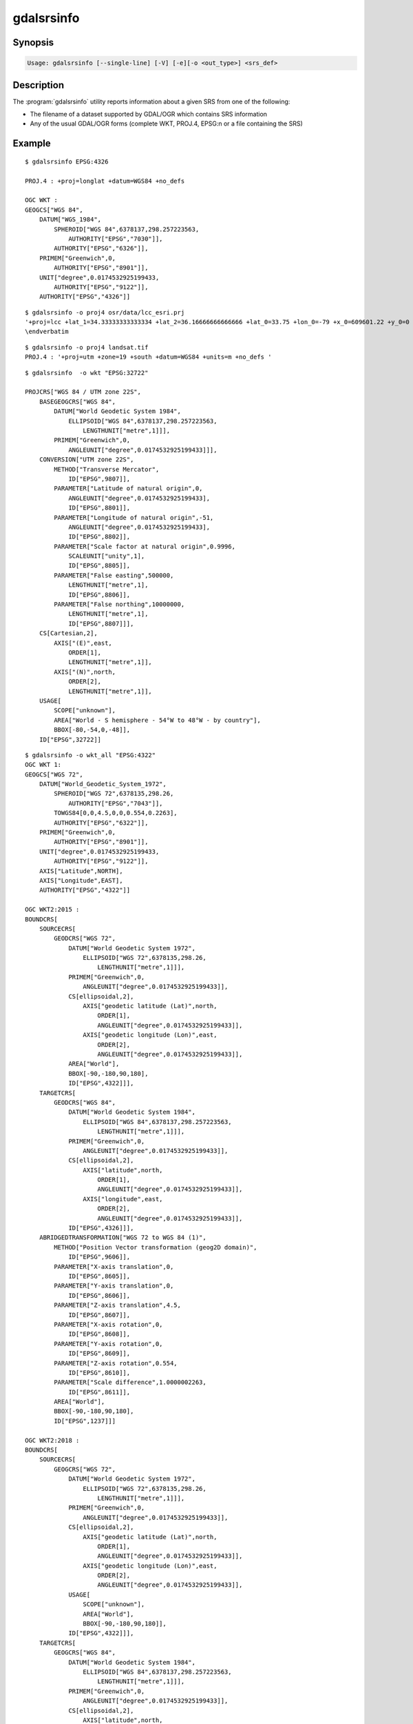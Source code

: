 .. _gdalsrsinfo:

================================================================================
gdalsrsinfo
================================================================================

.. only:: html

    Lists info about a given SRS in number of formats (WKT, PROJ.4, etc.)

.. Index:: gdalsrsinfo

Synopsis
--------

.. code-block::

    Usage: gdalsrsinfo [--single-line] [-V] [-e][-o <out_type>] <srs_def>

Description
-----------

The :program:`gdalsrsinfo` utility reports information about a given SRS from one of the following:

- The filename of a dataset supported by GDAL/OGR which contains SRS information
- Any of the usual GDAL/OGR forms (complete WKT, PROJ.4, EPSG:n or a file containing the SRS)


.. program:: gdalsrsinfo

.. option:: --single-line

    Print WKT on single line

.. option:: -V

    Validate SRS

.. option:: -e

    Search for EPSG number(s) corresponding to SRS

.. option:: -o <out_type>

    Output types:

    - ``default``: proj4 and wkt (default option)
    - ``all``: all options available
    - ``wkt_all``: all wkt options available
    - ``PROJJSON``: PROJJSON string (GDAL >= 3.1 and PROJ >= 6.2)
    - ``proj4``: PROJ.4 string
    - ``wkt1``: OGC WKT format (full)
    - ``wkt_simple``: OGC WKT 1 (simplified)
    - ``wkt_noct``: OGC WKT 1 (without OGC CT params)
    - ``wkt_esri``: ESRI WKT format
    - ``wkt``: Latest WKT version supported, currently wkt2_2018
    - ``wkt2``: Latest WKT2 version supported, currently wkt2_2018
    - ``wkt2_2015``: OGC WKT2:2015
    - ``wkt2_2018``: OGC WKT2:2018
    - ``mapinfo``: Mapinfo style CoordSys format
    - ``xml``: XML format (GML based)

.. option:: <srs_def>

    may be the filename of a dataset supported by GDAL/OGR from which to extract SRS information
    OR any of the usual GDAL/OGR forms (complete WKT, PROJ.4, EPSG:n or a file containing the SRS)

Example
-------

::

    $ gdalsrsinfo EPSG:4326

    PROJ.4 : +proj=longlat +datum=WGS84 +no_defs

    OGC WKT :
    GEOGCS["WGS 84",
        DATUM["WGS_1984",
            SPHEROID["WGS 84",6378137,298.257223563,
                AUTHORITY["EPSG","7030"]],
            AUTHORITY["EPSG","6326"]],
        PRIMEM["Greenwich",0,
            AUTHORITY["EPSG","8901"]],
        UNIT["degree",0.0174532925199433,
            AUTHORITY["EPSG","9122"]],
        AUTHORITY["EPSG","4326"]]

::

    $ gdalsrsinfo -o proj4 osr/data/lcc_esri.prj
    '+proj=lcc +lat_1=34.33333333333334 +lat_2=36.16666666666666 +lat_0=33.75 +lon_0=-79 +x_0=609601.22 +y_0=0 +datum=NAD83 +units=m +no_defs '
    \endverbatim

::

    $ gdalsrsinfo -o proj4 landsat.tif
    PROJ.4 : '+proj=utm +zone=19 +south +datum=WGS84 +units=m +no_defs '

::

    $ gdalsrsinfo  -o wkt "EPSG:32722"

    PROJCRS["WGS 84 / UTM zone 22S",
        BASEGEOGCRS["WGS 84",
            DATUM["World Geodetic System 1984",
                ELLIPSOID["WGS 84",6378137,298.257223563,
                    LENGTHUNIT["metre",1]]],
            PRIMEM["Greenwich",0,
                ANGLEUNIT["degree",0.0174532925199433]]],
        CONVERSION["UTM zone 22S",
            METHOD["Transverse Mercator",
                ID["EPSG",9807]],
            PARAMETER["Latitude of natural origin",0,
                ANGLEUNIT["degree",0.0174532925199433],
                ID["EPSG",8801]],
            PARAMETER["Longitude of natural origin",-51,
                ANGLEUNIT["degree",0.0174532925199433],
                ID["EPSG",8802]],
            PARAMETER["Scale factor at natural origin",0.9996,
                SCALEUNIT["unity",1],
                ID["EPSG",8805]],
            PARAMETER["False easting",500000,
                LENGTHUNIT["metre",1],
                ID["EPSG",8806]],
            PARAMETER["False northing",10000000,
                LENGTHUNIT["metre",1],
                ID["EPSG",8807]]],
        CS[Cartesian,2],
            AXIS["(E)",east,
                ORDER[1],
                LENGTHUNIT["metre",1]],
            AXIS["(N)",north,
                ORDER[2],
                LENGTHUNIT["metre",1]],
        USAGE[
            SCOPE["unknown"],
            AREA["World - S hemisphere - 54°W to 48°W - by country"],
            BBOX[-80,-54,0,-48]],
        ID["EPSG",32722]]

::

    $ gdalsrsinfo -o wkt_all "EPSG:4322"
    OGC WKT 1:
    GEOGCS["WGS 72",
        DATUM["World_Geodetic_System_1972",
            SPHEROID["WGS 72",6378135,298.26,
                AUTHORITY["EPSG","7043"]],
            TOWGS84[0,0,4.5,0,0,0.554,0.2263],
            AUTHORITY["EPSG","6322"]],
        PRIMEM["Greenwich",0,
            AUTHORITY["EPSG","8901"]],
        UNIT["degree",0.0174532925199433,
            AUTHORITY["EPSG","9122"]],
        AXIS["Latitude",NORTH],
        AXIS["Longitude",EAST],
        AUTHORITY["EPSG","4322"]]

    OGC WKT2:2015 :
    BOUNDCRS[
        SOURCECRS[
            GEODCRS["WGS 72",
                DATUM["World Geodetic System 1972",
                    ELLIPSOID["WGS 72",6378135,298.26,
                        LENGTHUNIT["metre",1]]],
                PRIMEM["Greenwich",0,
                    ANGLEUNIT["degree",0.0174532925199433]],
                CS[ellipsoidal,2],
                    AXIS["geodetic latitude (Lat)",north,
                        ORDER[1],
                        ANGLEUNIT["degree",0.0174532925199433]],
                    AXIS["geodetic longitude (Lon)",east,
                        ORDER[2],
                        ANGLEUNIT["degree",0.0174532925199433]],
                AREA["World"],
                BBOX[-90,-180,90,180],
                ID["EPSG",4322]]],
        TARGETCRS[
            GEODCRS["WGS 84",
                DATUM["World Geodetic System 1984",
                    ELLIPSOID["WGS 84",6378137,298.257223563,
                        LENGTHUNIT["metre",1]]],
                PRIMEM["Greenwich",0,
                    ANGLEUNIT["degree",0.0174532925199433]],
                CS[ellipsoidal,2],
                    AXIS["latitude",north,
                        ORDER[1],
                        ANGLEUNIT["degree",0.0174532925199433]],
                    AXIS["longitude",east,
                        ORDER[2],
                        ANGLEUNIT["degree",0.0174532925199433]],
                ID["EPSG",4326]]],
        ABRIDGEDTRANSFORMATION["WGS 72 to WGS 84 (1)",
            METHOD["Position Vector transformation (geog2D domain)",
                ID["EPSG",9606]],
            PARAMETER["X-axis translation",0,
                ID["EPSG",8605]],
            PARAMETER["Y-axis translation",0,
                ID["EPSG",8606]],
            PARAMETER["Z-axis translation",4.5,
                ID["EPSG",8607]],
            PARAMETER["X-axis rotation",0,
                ID["EPSG",8608]],
            PARAMETER["Y-axis rotation",0,
                ID["EPSG",8609]],
            PARAMETER["Z-axis rotation",0.554,
                ID["EPSG",8610]],
            PARAMETER["Scale difference",1.0000002263,
                ID["EPSG",8611]],
            AREA["World"],
            BBOX[-90,-180,90,180],
            ID["EPSG",1237]]]

    OGC WKT2:2018 :
    BOUNDCRS[
        SOURCECRS[
            GEOGCRS["WGS 72",
                DATUM["World Geodetic System 1972",
                    ELLIPSOID["WGS 72",6378135,298.26,
                        LENGTHUNIT["metre",1]]],
                PRIMEM["Greenwich",0,
                    ANGLEUNIT["degree",0.0174532925199433]],
                CS[ellipsoidal,2],
                    AXIS["geodetic latitude (Lat)",north,
                        ORDER[1],
                        ANGLEUNIT["degree",0.0174532925199433]],
                    AXIS["geodetic longitude (Lon)",east,
                        ORDER[2],
                        ANGLEUNIT["degree",0.0174532925199433]],
                USAGE[
                    SCOPE["unknown"],
                    AREA["World"],
                    BBOX[-90,-180,90,180]],
                ID["EPSG",4322]]],
        TARGETCRS[
            GEOGCRS["WGS 84",
                DATUM["World Geodetic System 1984",
                    ELLIPSOID["WGS 84",6378137,298.257223563,
                        LENGTHUNIT["metre",1]]],
                PRIMEM["Greenwich",0,
                    ANGLEUNIT["degree",0.0174532925199433]],
                CS[ellipsoidal,2],
                    AXIS["latitude",north,
                        ORDER[1],
                        ANGLEUNIT["degree",0.0174532925199433]],
                    AXIS["longitude",east,
                        ORDER[2],
                        ANGLEUNIT["degree",0.0174532925199433]],
                ID["EPSG",4326]]],
        ABRIDGEDTRANSFORMATION["WGS 72 to WGS 84 (1)",
            METHOD["Position Vector transformation (geog2D domain)",
                ID["EPSG",9606]],
            PARAMETER["X-axis translation",0,
                ID["EPSG",8605]],
            PARAMETER["Y-axis translation",0,
                ID["EPSG",8606]],
            PARAMETER["Z-axis translation",4.5,
                ID["EPSG",8607]],
            PARAMETER["X-axis rotation",0,
                ID["EPSG",8608]],
            PARAMETER["Y-axis rotation",0,
                ID["EPSG",8609]],
            PARAMETER["Z-axis rotation",0.554,
                ID["EPSG",8610]],
            PARAMETER["Scale difference",1.0000002263,
                ID["EPSG",8611]],
            USAGE[
                SCOPE["unknown"],
                AREA["World"],
                BBOX[-90,-180,90,180]],
            ID["EPSG",1237]]]

    OGC WKT 1 (simple) :
    GEOGCS["WGS 72",
        DATUM["World_Geodetic_System_1972",
            SPHEROID["WGS 72",6378135,298.26],
            TOWGS84[0,0,4.5,0,0,0.554,0.2263]],
        PRIMEM["Greenwich",0],
        UNIT["degree",0.0174532925199433]]

    OGC WKT 1 (no CT) :
    GEOGCS["WGS 72",
        DATUM["World_Geodetic_System_1972",
            SPHEROID["WGS 72",6378135,298.26]],
        PRIMEM["Greenwich",0],
        UNIT["degree",0.0174532925199433]]

    ESRI WKT :
    GEOGCS["GCS_WGS_1972",
        DATUM["D_WGS_1972",
            SPHEROID["WGS_1972",6378135.0,298.26]],
        PRIMEM["Greenwich",0.0],
        UNIT["Degree",0.0174532925199433]]
